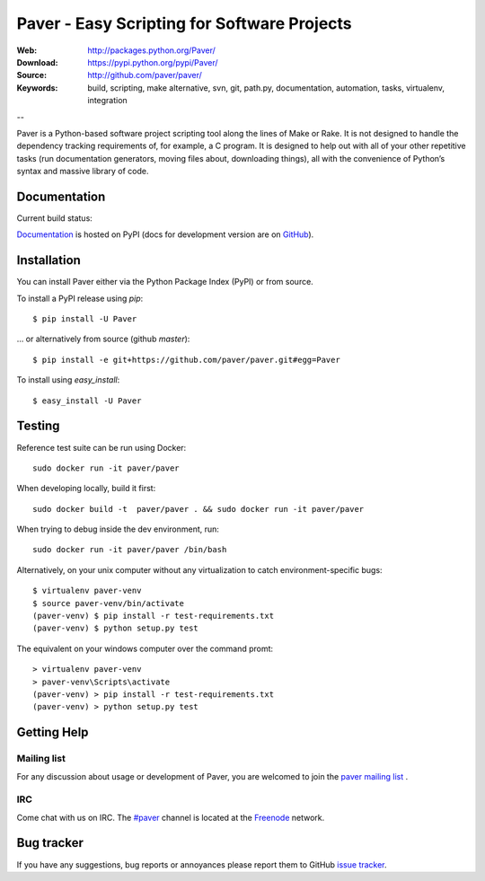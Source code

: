﻿==============================================
 Paver - Easy Scripting for Software Projects
==============================================

.. image:: https://github.com/paver/paver/blob/master/docs/source/_static/paver_banner.jpg?raw=true
    :height: 126
    :width: 240

:Web: http://packages.python.org/Paver/
:Download: https://pypi.python.org/pypi/Paver/
:Source: http://github.com/paver/paver/
:Keywords: build, scripting, make alternative, svn, git, path.py, documentation,
  automation, tasks, virtualenv, integration

--

.. _paver-synopsis:

Paver is a Python-based software project scripting tool along the lines of
Make or Rake. It is not designed to handle the dependency tracking requirements
of, for example, a C program. It is designed to help out with all of your other
repetitive tasks (run documentation generators, moving files about, downloading
things), all with the convenience of Python’s syntax and massive library of code.


Documentation
=============

Current build status:

.. image:: https://secure.travis-ci.org/paver/paver.png?branch=master

`Documentation`_  is hosted on PyPI (docs for development version are on `GitHub <http://paver.github.com/paver/>`_).

.. _`Documentation`: http://packages.python.org/Paver/

.. _paver-installation:

Installation
============

You can install Paver either via the Python Package Index (PyPI)
or from source.

To install a PyPI release using `pip`::

    $ pip install -U Paver

… or alternatively from source (github `master`)::

    $ pip install -e git+https://github.com/paver/paver.git#egg=Paver

To install using `easy_install`::

    $ easy_install -U Paver

.. _paver-installation:

Testing
============

Reference test suite can be run using Docker::

	sudo docker run -it paver/paver

When developing locally, build it first::

    sudo docker build -t  paver/paver . && sudo docker run -it paver/paver

When trying to debug inside the dev environment, run::

    sudo docker run -it paver/paver /bin/bash

Alternatively, on your unix computer without any virtualization to catch environment-specific bugs::

	$ virtualenv paver-venv
	$ source paver-venv/bin/activate
	(paver-venv) $ pip install -r test-requirements.txt
	(paver-venv) $ python setup.py test

The equivalent on your windows computer over the command promt::

	> virtualenv paver-venv
	> paver-venv\Scripts\activate
	(paver-venv) > pip install -r test-requirements.txt
	(paver-venv) > python setup.py test

.. _getting-help:

Getting Help
============

.. _mailing-list:

Mailing list
------------

For any discussion about usage or development of Paver, you are welcomed to join
the `paver mailing list`_ .

.. _`paver mailing list`: http://groups.google.com/group/paver/

IRC
---

Come chat with us on IRC. The `#paver`_ channel is located at the `Freenode`_
network.

.. _`#paver`: irc://irc.freenode.net/paver
.. _`Freenode`: http://freenode.net

.. _bug-tracker:

Bug tracker
===========

If you have any suggestions, bug reports or annoyances please report them
to GitHub `issue tracker`_.

.. _`issue tracker`: http://github.com/paver/paver/issues/


